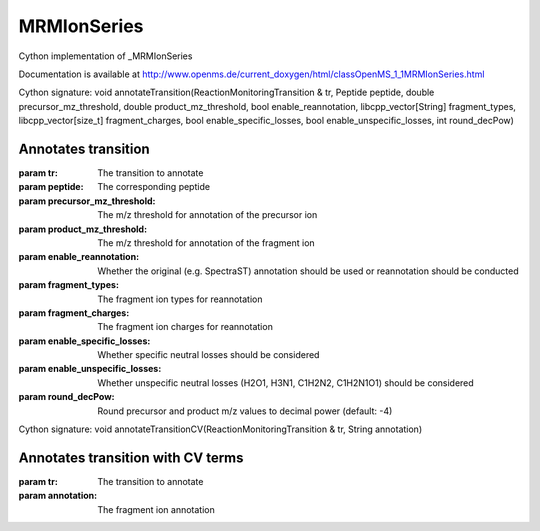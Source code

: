 MRMIonSeries
============

.. py:class:: MRMIonSeries


   Bases: :py:class:`object`


Cython implementation of _MRMIonSeries


Documentation is available at http://www.openms.de/current_doxygen/html/classOpenMS_1_1MRMIonSeries.html




.. py:method:: MRMIonSeries.annotateTransition


Cython signature: void annotateTransition(ReactionMonitoringTransition & tr, Peptide peptide, double precursor_mz_threshold, double product_mz_threshold, bool enable_reannotation, libcpp_vector[String] fragment_types, libcpp_vector[size_t] fragment_charges, bool enable_specific_losses, bool enable_unspecific_losses, int round_decPow)


Annotates transition
-----
:param tr: The transition to annotate
:param peptide: The corresponding peptide
:param precursor_mz_threshold: The m/z threshold for annotation of the precursor ion
:param product_mz_threshold: The m/z threshold for annotation of the fragment ion
:param enable_reannotation: Whether the original (e.g. SpectraST) annotation should be used or reannotation should be conducted
:param fragment_types: The fragment ion types for reannotation
:param fragment_charges: The fragment ion charges for reannotation
:param enable_specific_losses: Whether specific neutral losses should be considered
:param enable_unspecific_losses: Whether unspecific neutral losses (H2O1, H3N1, C1H2N2, C1H2N1O1) should be considered
:param round_decPow: Round precursor and product m/z values to decimal power (default: -4)




.. py:method:: MRMIonSeries.annotateTransitionCV


Cython signature: void annotateTransitionCV(ReactionMonitoringTransition & tr, String annotation)


Annotates transition with CV terms
-----
:param tr: The transition to annotate
:param annotation: The fragment ion annotation





